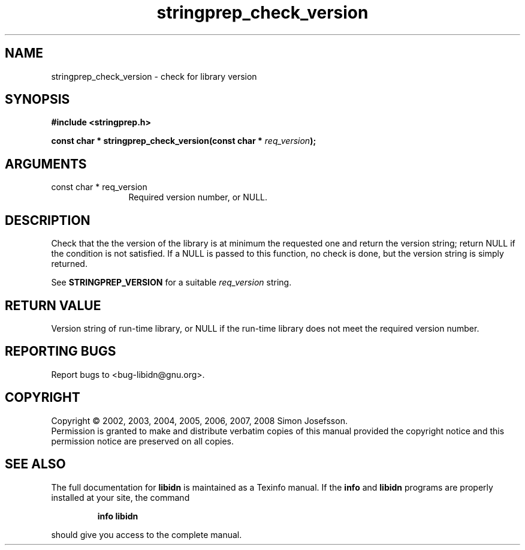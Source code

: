 .\" DO NOT MODIFY THIS FILE!  It was generated by gdoc.
.TH "stringprep_check_version" 3 "1.4" "libidn" "libidn"
.SH NAME
stringprep_check_version \- check for library version
.SH SYNOPSIS
.B #include <stringprep.h>
.sp
.BI "const char * stringprep_check_version(const char * " req_version ");"
.SH ARGUMENTS
.IP "const char * req_version" 12
Required version number, or NULL.
.SH "DESCRIPTION"
Check that the the version of the library is at minimum the requested one
and return the version string; return NULL if the condition is not
satisfied.  If a NULL is passed to this function, no check is done,
but the version string is simply returned.

See \fBSTRINGPREP_VERSION\fP for a suitable \fIreq_version\fP string.
.SH "RETURN VALUE"
Version string of run\-time library, or NULL if the
run\-time library does not meet the required version number.
.SH "REPORTING BUGS"
Report bugs to <bug-libidn@gnu.org>.
.SH COPYRIGHT
Copyright \(co 2002, 2003, 2004, 2005, 2006, 2007, 2008 Simon Josefsson.
.br
Permission is granted to make and distribute verbatim copies of this
manual provided the copyright notice and this permission notice are
preserved on all copies.
.SH "SEE ALSO"
The full documentation for
.B libidn
is maintained as a Texinfo manual.  If the
.B info
and
.B libidn
programs are properly installed at your site, the command
.IP
.B info libidn
.PP
should give you access to the complete manual.
